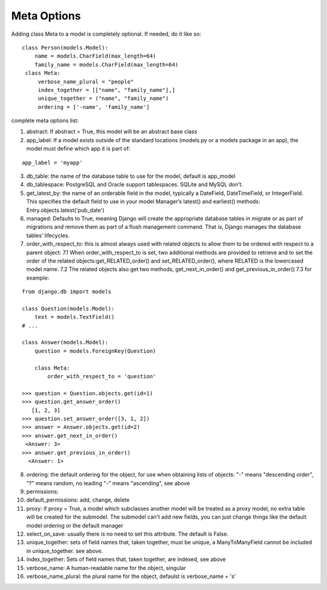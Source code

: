 Meta Options
^^^^^^^^^^^^
Adding class Meta to a model is completely optional. If needed, do it like so:

::

   class Person(models.Model):
       name = models.CharField(max_length=64)
       family_name = models.CharField(max_length=64)
    class Meta:
        verbose_name_plural = "people"
        index_together = [["name", "family_name"],]
        unique_together = ("name", "family_name")
        ordering = ['-name', 'family_name']

complete meta options list:

1. abstract: If abstract = True, this model will be an abstract base class
2. app_label: If a model exists outside of the standard locations (models.py or a models package in an app), the model must define which app it is part of:

::

     app_label = 'myapp'

3. db_table: the name of the database table to use for the model, default is app_model
4. db_tablespace: PostgreSQL and Oracle support tablespaces. SQLite and MySQL don’t.
5. get_latest_by: the name of an orderable field in the model, typically a DateField, DateTimeField, or IntegerField. This specifies the default field to use in your model Manager’s latest() and earliest() methods: Entry.objects.latest('pub_date')
6. managed: Defaults to True, meaning Django will create the appropriate database tables in migrate or as part of migrations and remove them as part of a flush management command. That is, Django manages the database tables’ lifecycles.
7. order_with_respect_to: this is almost always used with related objects to allow them to be ordered with respect to a parent object:
   7.1 When order_with_respect_to is set, two additional methods are provided to retrieve and to set the order of the related objects:get_RELATED_order() and set_RELATED_order(), where RELATED is the lowercased model name.
   7.2 The related objects also get two methods, get_next_in_order() and get_previous_in_order()
   7.3 for example:

::

    from django.db import models

    class Question(models.Model):
        text = models.TextField()
    # ...

    class Answer(models.Model):
        question = models.ForeignKey(Question)

        class Meta:
            order_with_respect_to = 'question'

    >>> question = Question.objects.get(id=1)
    >>> question.get_answer_order()
       [1, 2, 3]
    >>> question.set_answer_order([3, 1, 2])
    >>> answer = Answer.objects.get(id=2)
    >>> answer.get_next_in_order()
     <Answer: 3>
    >>> answer.get_previous_in_order()
      <Answer: 1>

8. ordering: the default ordering for the object, for use when obtaining lists of objects: "-" means "descending order", "?"
   means  random, no leading "-" means "ascending", see above
9. permissions:
10. default_permissions: add, change, delete
11. proxy: if proxy = True, a model which subclasses another model will be treated as a proxy model, no extra table will be created for the submodel. The submodel can't add new fields, you can just change things like the default model ordering or the default manager
12. select_on_save: usually there is no need to set this attribute. The default is False.
13. unique_together: sets of field names that, taken together, must be unique, a ManyToManyField cannot be included in unique_together. see above.
14. index_together: Sets of field names that, taken together, are indexed, see above
15. verbose_name: A human-readable name for the object, singular
16. verbose_name_plural: the plural name for the object, defaulst is verbose_name + 's'
